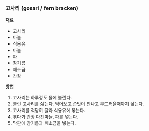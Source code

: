 *** 고사리 (gosari / fern bracken)

*재료*
- 고사리
- 마늘
- 식용유
- 마늘
- 파
- 참기름
- 깨소금
- 간장

*방법*
1. 고사리는 하루정도 물에 불린다.
2. 불린 고사리를 삶는다. 먹어보고 쓴맛이 안나고 부드러울때까지 삶는다.
3. 고사리를 적당히 잘라 식용유에 볶는다.
4. 볶다가 간장 다진마늘, 파를 넣는다.
5. 막판에 참기름과 깨소금을 넣는다.
